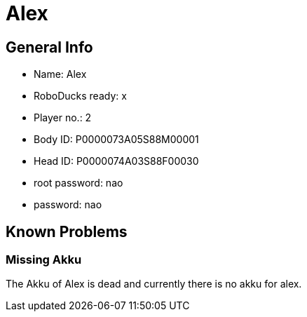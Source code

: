 = Alex

== General Info
* Name: Alex
* RoboDucks ready: x
* Player no.: 2
* Body ID: P0000073A05S88M00001
* Head ID: P0000074A03S88F00030
* root password: nao
* password: nao

== Known Problems

=== Missing Akku
The Akku of Alex is dead and currently there is no akku for alex.
